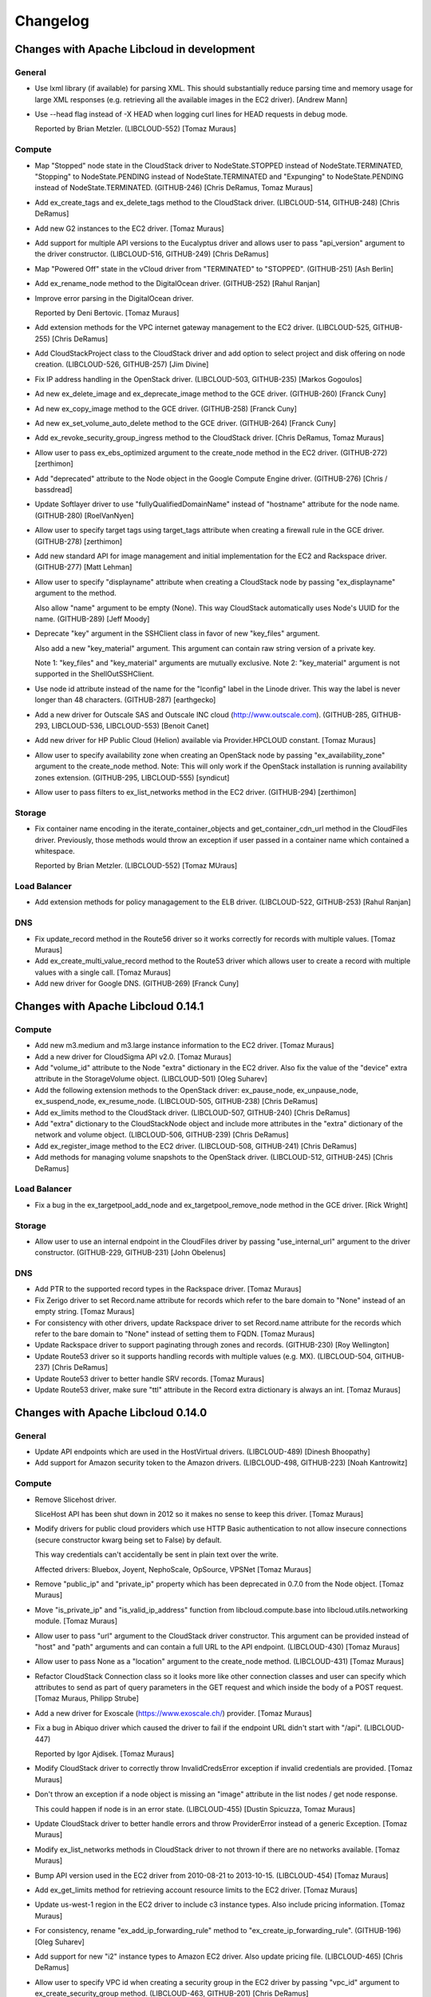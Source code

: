 Changelog
=========

Changes with Apache Libcloud in development
-------------------------------------------

General
~~~~~~~

- Use lxml library (if available) for parsing XML. This should substantially
  reduce parsing time and memory usage for large XML responses (e.g. retrieving
  all the available images in the EC2 driver).
  [Andrew Mann]

- Use --head flag instead of -X HEAD when logging curl lines for HEAD requests
  in debug mode.

  Reported by Brian Metzler.
  (LIBCLOUD-552)
  [Tomaz Muraus]

Compute
~~~~~~~

- Map "Stopped" node state in the CloudStack driver to NodeState.STOPPED
  instead of NodeState.TERMINATED, "Stopping" to NodeState.PENDING instead of
  NodeState.TERMINATED and "Expunging" to NodeState.PENDING instead of
  NodeState.TERMINATED.
  (GITHUB-246)
  [Chris DeRamus, Tomaz Muraus]

- Add ex_create_tags and ex_delete_tags method to the CloudStack driver.
  (LIBCLOUD-514, GITHUB-248)
  [Chris DeRamus]

- Add new G2 instances to the EC2 driver.
  [Tomaz Muraus]

- Add support for multiple API versions to the Eucalyptus driver and allows
  user to pass "api_version" argument to the driver constructor.
  (LIBCLOUD-516, GITHUB-249)
  [Chris DeRamus]

- Map "Powered Off" state in the vCloud driver from "TERMINATED" to "STOPPED".
  (GITHUB-251)
  [Ash Berlin]

- Add ex_rename_node method to the DigitalOcean driver.
  (GITHUB-252)
  [Rahul Ranjan]

- Improve error parsing in the DigitalOcean driver.

  Reported by Deni Bertovic.
  [Tomaz Muraus]

- Add extension methods for the VPC internet gateway management to the EC2
  driver.
  (LIBCLOUD-525, GITHUB-255)
  [Chris DeRamus]

- Add CloudStackProject class to the CloudStack driver and add option to select
  project and disk offering on node creation.
  (LIBCLOUD-526, GITHUB-257)
  [Jim Divine]

- Fix IP address handling in the OpenStack driver.
  (LIBCLOUD-503, GITHUB-235)
  [Markos Gogoulos]

- Ad new ex_delete_image and ex_deprecate_image method to the GCE driver.
  (GITHUB-260)
  [Franck Cuny]

- Ad new ex_copy_image method to the GCE driver.
  (GITHUB-258)
  [Franck Cuny]

- Ad new ex_set_volume_auto_delete method to the GCE driver.
  (GITHUB-264)
  [Franck Cuny]

- Add ex_revoke_security_group_ingress method to the CloudStack driver.
  [Chris DeRamus, Tomaz Muraus]

- Allow user to pass ex_ebs_optimized argument to the create_node method
  in the EC2 driver.
  (GITHUB-272)
  [zerthimon]

- Add "deprecated" attribute to the Node object in the Google Compute Engine
  driver.
  (GITHUB-276)
  [Chris / bassdread]

- Update Softlayer driver to use "fullyQualifiedDomainName" instead of
  "hostname" attribute for the node name.
  (GITHUB-280)
  [RoelVanNyen]

- Allow user to specify target tags using target_tags attribute when creating
  a firewall rule in the GCE driver.
  (GITHUB-278)
  [zerthimon]

- Add new standard API for image management and initial implementation for the
  EC2 and Rackspace driver.
  (GITHUB-277)
  [Matt Lehman]

- Allow user to specify "displayname" attribute when creating a CloudStack node
  by passing "ex_displayname" argument to the method.

  Also allow "name" argument to be empty (None). This way CloudStack
  automatically uses Node's UUID for the name.
  (GITHUB-289)
  [Jeff Moody]

- Deprecate "key" argument in the SSHClient class in favor of new "key_files"
  argument.

  Also add a new "key_material" argument. This argument can contain raw string
  version of a private key.

  Note 1: "key_files" and "key_material" arguments are mutually exclusive.
  Note 2: "key_material" argument is not supported in the ShellOutSSHClient.

- Use node id attribute instead of the name for the "lconfig" label in the
  Linode driver. This way the label is never longer than 48 characters.
  (GITHUB-287)
  [earthgecko]

- Add a new driver for Outscale SAS and Outscale INC cloud
  (http://www.outscale.com).
  (GITHUB-285, GITHUB-293, LIBCLOUD-536, LIBCLOUD-553)
  [Benoit Canet]

- Add new driver for HP Public Cloud (Helion) available via Provider.HPCLOUD
  constant.
  [Tomaz Muraus]

- Allow user to specify availability zone when creating an OpenStack node by
  passing "ex_availability_zone" argument to the create_node method.
  Note: This will only work if the OpenStack installation is running
  availability zones extension.
  (GITHUB-295, LIBCLOUD-555)
  [syndicut]

- Allow user to pass filters to ex_list_networks method in the EC2 driver.
  (GITHUB-294)
  [zerthimon]

Storage
~~~~~~~

- Fix container name encoding in the iterate_container_objects and
  get_container_cdn_url method in the CloudFiles driver. Previously, those
  methods would throw an exception if user passed in a container name which
  contained a whitespace.

  Reported by Brian Metzler.
  (LIBCLOUD-552)
  [Tomaz MUraus]

Load Balancer
~~~~~~~~~~~~~

- Add extension methods for policy managagement to the ELB driver.
  (LIBCLOUD-522, GITHUB-253)
  [Rahul Ranjan]

DNS
~~~

- Fix update_record method in the Route56 driver so it works correctly for
  records with multiple values.
  [Tomaz Muraus]

- Add ex_create_multi_value_record method to the Route53 driver which allows
  user to create a record with multiple values with a single call.
  [Tomaz Muraus]

- Add new driver for Google DNS.
  (GITHUB-269)
  [Franck Cuny]

Changes with Apache Libcloud 0.14.1
-----------------------------------

Compute
~~~~~~~

- Add new m3.medium and m3.large instance information to the EC2 driver.
  [Tomaz Muraus]

- Add a new driver for CloudSigma API v2.0.
  [Tomaz Muraus]

- Add "volume_id" attribute to the Node "extra" dictionary in the EC2 driver.
  Also fix the value of the "device" extra attribute in the StorageVolume
  object. (LIBCLOUD-501)
  [Oleg Suharev]

- Add the following extension methods to the OpenStack driver: ex_pause_node,
  ex_unpause_node, ex_suspend_node, ex_resume_node.
  (LIBCLOUD-505, GITHUB-238)
  [Chris DeRamus]

- Add ex_limits method to the CloudStack driver.
  (LIBCLOUD-507, GITHUB-240)
  [Chris DeRamus]

- Add "extra" dictionary to the CloudStackNode object and include more
  attributes in the "extra" dictionary of the network and volume object.
  (LIBCLOUD-506, GITHUB-239)
  [Chris DeRamus]

- Add ex_register_image method to the EC2 driver.
  (LIBCLOUD-508, GITHUB-241)
  [Chris DeRamus]

- Add methods for managing volume snapshots to the OpenStack driver.
  (LIBCLOUD-512, GITHUB-245)
  [Chris DeRamus]

Load Balancer
~~~~~~~~~~~~~

- Fix a bug in the ex_targetpool_add_node and ex_targetpool_remove_node method
  in the GCE driver.
  [Rick Wright]

Storage
~~~~~~~

- Allow user to use an internal endpoint in the CloudFiles driver by passing
  "use_internal_url" argument to the driver constructor.
  (GITHUB-229, GITHUB-231)
  [John Obelenus]

DNS
~~~

- Add PTR to the supported record types in the Rackspace driver.
  [Tomaz Muraus]

- Fix Zerigo driver to set Record.name attribute for records which refer
  to the bare domain to "None" instead of an empty string.
  [Tomaz Muraus]

- For consistency with other drivers, update Rackspace driver to set
  Record.name attribute for the records which refer to the bare domain
  to "None" instead of setting them to FQDN.
  [Tomaz Muraus]

- Update Rackspace driver to support paginating through zones and records.
  (GITHUB-230)
  [Roy Wellington]

- Update Route53 driver so it supports handling records with multiple values
  (e.g. MX).
  (LIBCLOUD-504, GITHUB-237)
  [Chris DeRamus]

- Update Route53 driver to better handle SRV records.
  [Tomaz Muraus]

- Update Route53 driver, make sure "ttl" attribute in the Record extra
  dictionary is always an int.
  [Tomaz Muraus]

Changes with Apache Libcloud 0.14.0
-----------------------------------

General
~~~~~~~

- Update API endpoints which are used in the HostVirtual drivers.
  (LIBCLOUD-489)
  [Dinesh Bhoopathy]

- Add support for Amazon security token to the Amazon drivers.
  (LIBCLOUD-498, GITHUB-223)
  [Noah Kantrowitz]

Compute
~~~~~~~

- Remove Slicehost driver.

  SliceHost API has been shut down in 2012 so it makes no sense to keep
  this driver.
  [Tomaz Muraus]

- Modify drivers for public cloud providers which use HTTP Basic
  authentication to not allow insecure connections (secure constructor
  kwarg being set to False) by default.

  This way credentials can't accidentally be sent in plain text over the
  write.

  Affected drivers: Bluebox, Joyent, NephoScale, OpSource, VPSNet
  [Tomaz Muraus]

- Remove "public_ip" and "private_ip" property which has been deprecated in
  0.7.0 from the Node object.
  [Tomaz Muraus]

- Move "is_private_ip" and "is_valid_ip_address" function from
  libcloud.compute.base into libcloud.utils.networking module.
  [Tomaz Muraus]

- Allow user to pass "url" argument to the CloudStack driver constructor.
  This argument can be provided instead of "host" and "path" arguments and
  can contain a full URL to the API endpoint. (LIBCLOUD-430)
  [Tomaz Muraus]

- Allow user to pass None as a "location" argument to the create_node
  method. (LIBCLOUD-431)
  [Tomaz Muraus]

- Refactor CloudStack Connection class so it looks more like other
  connection classes and user can specify which attributes to send as part
  of query parameters in the GET request and which inside the body of a POST
  request.
  [Tomaz Muraus, Philipp Strube]

- Add a new driver for Exoscale (https://www.exoscale.ch/) provider.
  [Tomaz Muraus]

- Fix a bug in Abiquo driver which caused the driver to fail if the endpoint
  URL didn't start with "/api". (LIBCLOUD-447)

  Reported by Igor Ajdisek.
  [Tomaz Muraus]

- Modify CloudStack driver to correctly throw InvalidCredsError exception if
  invalid credentials are provided.
  [Tomaz Muraus]

- Don't throw an exception if a node object is missing an "image" attribute
  in the list nodes / get node response.

  This could happen if node is in an error state. (LIBCLOUD-455)
  [Dustin Spicuzza, Tomaz Muraus]

- Update CloudStack driver to better handle errors and throw ProviderError
  instead of a generic Exception.
  [Tomaz Muraus]

- Modify ex_list_networks methods in CloudStack driver to not thrown if there
  are no networks available.
  [Tomaz Muraus]

- Bump API version used in the EC2 driver from 2010-08-21 to 2013-10-15.
  (LIBCLOUD-454)
  [Tomaz Muraus]

- Add ex_get_limits method for retrieving account resource limits to the
  EC2 driver.
  [Tomaz Muraus]

- Update us-west-1 region in the EC2 driver to include c3 instance types.
  Also include pricing information.
  [Tomaz Muraus]

- For consistency, rename "ex_add_ip_forwarding_rule" method to
  "ex_create_ip_forwarding_rule".
  (GITHUB-196)
  [Oleg Suharev]

- Add support for new "i2" instance types to Amazon EC2 driver. Also
  update pricing file. (LIBCLOUD-465)
  [Chris DeRamus]

- Allow user to specify VPC id when creating a security group in the EC2
  driver by passing "vpc_id" argument to ex_create_security_group method.
  (LIBCLOUD-463, GITHUB-201)
  [Chris DeRamus]

- Add extension methods for managing security group rules
  (ex_authorize_security_group_ingress, ex_authorize_security_group_egress,
  ex_revoke_security_group_ingress, ex_revoke_security_group_egress) to the
  EC2 driver. (LIBCLOUD-466, GITHUB-202)
  [Chris DeRamus]

- Add extension methods for deleting security groups
  (ex_delete_security_group, ex_delete_security_group_by_id,
  ex_delete_security_group_by_name) to the EC2 driver.
  (LIBCLOUD-464, GITHUB-199)
  [Chris DeRamus]

- Add extension method for listing reserved instances
  (ex_list_reserved_nodes) to the EC2 driver. (LIBCLOUD-469, GITHUB-205)
  [Chris DeRamus]

- Add extension methods for VPC management (ex_list_networks,
  ex_create_network, ex_delete_network) to the EC2 driver.
  (LIBCLOUD-467, GITHUB-203)
  [Chris DeRamus]

- Add extension methods for VPC subnet management (ex_list_subnets,
  ex_create_subnet, ex_delete_subnet) to the EC2 driver.
  (LIBCLOUD-468, GITHUB-207)
  [Chris DeRamus]

- Add ex_get_console_output extension method to the EC2 driver.
  (LIBCLOUD-471, GITHUB-209)
  [Chris DeRamus]

- Include additional provider-specific attributes in the 'extra' dictionary
  of the StorageVolume class in the EC2 driver. (LIBCLOUD-473, GITHUB-210)
  [Chris DeRamus]

- Change attribute name in the 'extra' dictionary of EC2 and CloudStack
  Node object from "keyname" to "key_name". (LIBCLOUD-475)
  [Oleg Suharev]

- Fix a deployment issue which would some times cause a process to hang if
  the executed deployment script printed a lot of output to stdout or stderr.
  [Tomaz Muraus]

- Add additional attributes to the "extra" dictionary of the VolumeSnapshot
  object in the EC2 driver.

  Also modify create_volume_snapshot method to correctly handle "name"
  argument. Previous, "name" argument was used as a snapshot description,
  now it's used as a Tag with a key "Name". (LIBCLOUD-480, GITHUB-214)
  [Chris DeRamus]

- Store additional attributes (iops, tags, block_device_mapping) in the
  "extra" dictionary of the NodeImage object in the EC2 driver.

  Also fix ex_image_ids filtering in the list_images method.
  (LIBCLOUD-481, GITHUB-215)
  [Chris DeRamus]

- Add extension methods for network interface management
  (ex_list_network_interfaces, ex_create_network_interface,
  ex_attach_network_interface_to_node, ex_detach_network_interface,
  ex_delete_network_interface) to the EC2 driver. (LIBCLOUD-474)
  [Chris DeRamus]

- Update Google Compute Engine driver to use and work with API v1.
  (LIBCLOUD-450)
  [Rick Wright]

- Modify ParamikoSSHClient so that "password" and "key" arguments are not
  mutually exclusive and both can be provided. (LIBCLOUD-461, GITHUB-194)
  [Markos Gogoulos]

- Add extension methods for the Elastic IP management to the EC2 driver.
  Also modify "ex_allocate_address" and "ex_release_address" method to
  take "domain" argument so it also works with VPC.
  (LIBCLOUD-470, GITHUB-208, GITHUB-220)
  [Chris DeRamus]

- Add additional provider specific attributes to the "extra" dictionary of
  the Node object in the EC2 driver. (LIBCLOUD-493, GITHUB-221)
  [Chris DeRamus]

- Add ex_copy_image and ex_create_image_from_node method to the EC2 driver.
  (LIBCLOUD-494, GITHUB-222)
  [Chris DeRamus]

Storage
~~~~~~~

- Allow user to specify 'Content-Disposition' header in the CloudFiles
  driver by passing 'content_disposition' key in the extra dictionary of
  the upload object methods. (LIBCLOUD-430)
  [Michael Farrell]

- Fix CloudFiles driver so it references a correct service catalog entry for
  the CDN endpoint.

  This was broken in the 0.14.0-beta3 release when we migrated all the
  Rackspace drivers to use auth 2.0 by default. (GITHUB-186)
  [John Obelenus]

- Update storage drivers to default to "application/octet-stream"
  Content-Type if none is provided and none can be guessed.
  (LIBCLOUD-433)
  [Michael Farrell]

- Fix a bug so you can now upload 0 bytes sized objects using multipart
  upload in the S3 driver. (LIBCLOUD-490)

  Reported by Noah Kantrowitz.
  [Tomaz Muraus]

- Update OpenStack Swift driver constructor so it accepts "region",
  "ex_force_service_type" and "ex_force_service_name" argument.
  [Tomaz Muraus]

- Deprecate "CLOUDFILES_SWIFT" provider constant in favor of new
  "OPENSTACK_SWIFT" one.
  [Tomaz Muraus]

- Add support for setting an ACL when uploading and object.
  (LIBCLOUD-497, GITHUB-223)
  [Noah Kantrowitz]

- Modify get_container method to use a more efficient "HEAD"
  approach instead of calling list_containers + doing late
  filterting.
  (LIBCLOUD-498, GITHUB-223)
  [Noah Kantrowitz]

DNS
~~~

- Implement iterate_* methods in the Route53 driver and makes it work
  correctly if there are more results which can fit on a single page.
  Previously, only first 100 results were returned. (LIBCLOUD-434)
  [Chris Clarke]

- Update HostVirtual driver constructor to only take "key" and other valid
  arguments. Previously it also took "secret" argument which it silently
  ignored. (LIBCLOUD-483)

  Reported by  Andrew Udvare.
  [Tomaz Muraus]

- Fix list_records method in the HostVirtual driver.
  (LIBCLOUD-484, GITHUB-218)

  Reported by Andrew Udvare.
  [Dinesh Bhoopathy]

Changes with Apache Libcloud 0.14.0-beta3
-----------------------------------------

General
~~~~~~~

- If the file exists, read pricing data from ~/.libcloud/pricing.json
  by default. If the file doesn't exist, fall back to the old behavior
  and use pricing data which is bundled with the release.
  [Tomaz Muraus]

- Add libcloud.pricing.download_pricing_file function for downloading and
  updating the pricing file.
  [Tomaz Muraus]

- Fix libcloud.utils.py3.urlquote so it works with unicode strings under
  Python 2. (LIBCLOUD-429)
  [Michael Farrell]

Compute
~~~~~~~

- Refactor Rackspace driver classes and make them easier to use. Now there
  are two Rackspace provider constants - Provider.RACKSPACE which
  represents new next-gen OpenStack servers and
  Provider.RACKSPACE_FIRST_GEN which represents old first-gen cloud
  servers.

  Note: This change is backward incompatible. For more information on those
  changes and how to update your code, please visit "Upgrade Notes"
  documentation page - http://s.apache.org/lc0140un
  [Tomaz Muraus]

- Deprecate the following EC2 provider constants: EC2_US_EAST,
  EC2_EU, EC2_EU_WEST, EC2_AP_SOUTHEAST, EC2_AP_NORTHEAST,
  EC2_US_WEST_OREGON, EC2_SA_EAST, EC2_SA_EAST and replace it with a new
  EC2 constant.
  Driver referenced by this new constant now takes a "region" argument which
  dictates to which region to connect.

  Note: Deprecated constants will continue to work until the next major
  release. For more information on those changes and how to update your
  code, please visit "Upgrade Notes" documentation page -
  http://s.apache.org/lc0140un
  [Tomaz Muraus]

- Add support for volume related functions to OpenNebula driver.
  (LIBCLOUD-354)
  [Emanuele Rocca]

- Add methods for managing storage volumes to the OpenStack driver.
  (LIBCLOUD-353)
  [Bernard Kerckenaere]

- Add new driver for Google Compute Engine (LIBCLOUD-266, LIBCLOUD-386)
  [Rick Wright]

- Fix create_node "features" metadata and update affected drivers.
  (LIBCLOUD-367)
  [John Carr]

- Update EC2 driver to accept the auth kwarg (it will accept NodeAuthSSH
  objects and automatically import a public key that is not already
  uploaded to the EC2 keyring). (Follow on from LIBCLOUD-367).
  [John Carr]

- Unify extension argument names for assigning a node to security groups
  in EC2 and OpenStack driver.
  Argument in the EC2 driver has been renamed from ex_securitygroup to
  ex_security_groups. For backward compatibility reasons, old argument
  will continue to work until the next major release. (LIBCLOUD-375)
  [Tomaz Muraus]

- Add ex_import_keypair_from_string and ex_import_keypair method to the
  CloudStack driver. (LIBCLOUD-380)
  [Sebastien Goasguen]

- Add support for managing floating IP addresses to the OpenStack driver.
  (LIBCLOUD-382)
  [Ivan Kusalic]

- Add extension methods for handling port forwarding to the CloudStack
  driver, rename CloudStackForwardingRule class to
  CloudStackIPForwardingRule. (LIBCLOUD-348, LIBCLOUD-381)
  [sebastien goasguen]

- Hook up deploy_node functionality in the CloudStack driver and unify
  extension arguments for handling security groups. (LIBCLOUD-388)
  [sebastien goasguen]

- Allow user to pass "args" argument to the ScriptDeployment and
  ScriptFileDeployment class. This argument tells which command line
  arguments get passed to the ScriptDeployment script. (LIBCLOUD-394)

  Note: This change is backward incompatible. For more information on how
  this affects your code and how to update it, visit "Upgrade Notes"
  documentation page - http://s.apache.org/lc0140un
  [Tomaz Muraus]

- Allow user to specify IAM profile to use when creating an EC2 node.
  (LIBCLOUD-403)
  [Xavier Barbosa]

- Add support for keypair management to the OpenStack driver.
  (LIBCLOUD-392)
  [L. Schaub]

- Allow user to specify disk partitioning mode using ex_disk_config argument
  in the OpenStack based drivers. (LIBCLOUD-402)
  [Brian Curtin]

- Add new driver for NephoScale provider (http://nephoscale.com/).
  (LIBCLOUD-404)
  [Markos Gogoulos]

- Update network related extension methods so they work correctly with
  both, OpenStack and Rackspace driver. (LIBCLOUD-368)
  [Tomaz Muraus]

- Add tests for networking functionality in the OpenStack and Rackspace
  driver.
  [Tomaz Muraus]

- Allow user to pass all supported extension arguments to ex_rebuild_server
  method in the OpenStack driver. (LIBCLOUD-408)
  [Dave King]

- Add pricing information for Rackspace Cloud Sydney region.
  [Tomaz Muraus]

- Update EC2 instance type map and pricing data. High Storage instances are
  now also available in Sydney and Singapore region.
  [Tomaz Muraus]

- Add new methods for managing storage volumes and snapshots to the EC2
  driver (list_volumes, list_snapshots, destroy_volume_snapshot,
  create_volume_snapshot) (LIBCLOUD-409)
  [Oleg Suharev]

- Add the following new extension methods to EC2 driver: ex_destroy_image,
  ex_modify_instance_attributes, ex_delete_keypair. (LIBCLOUD-409)
  [Oleg Suharev]

- Allow user to specify a port range when creating a port forwarding rule.
  (LIBCLOUD-409)
  [Oleg Suharev]

- Align Joyent driver with other drivers and deprecate "location" argument
  in the driver constructor in favor of "region" argument.

  Note: Deprecated argument will continue to work until the next major
  release.
  [Tomaz Muraus]

- Deprecate the following ElasticHosts provider constants: ELASTICHOSTS_UK1,
  ELASTICHOSTS_UK2, ELASTICHOSTS_US1, ELASTICHOSTS_US2, ELASTICHOSTS_US3,
  ELASTICHOSTS_CA1, ELASTICHOSTS_AU1, ELASTICHOSTS_CN1 and replace it with a
  new ELASTICHOSTS constant.
  Driver referenced by this new constant now takes a "region" argument which
  dictates to which region to connect.

  Note: Deprecated constants will continue to work until the next major
  release. For more information on those changes and how to update your
  code, please visit "Upgrade Notes" documentation page -
  http://s.apache.org/lc0140un (LIBCLOUD-383)
  [Michael Bennett, Tomaz Muraus]

- Add log statements to our ParamikoSSHClient wrapper. This should make
  debugging deployment issues easier. (LIBCLOUD-414)
  [Tomaz Muraus]

- Add new "NodeState.STOPPED" node state. Update HostVirual and EC2 driver to
  also recognize this new state. (LIBCLOUD-296)
  [Jayy Vis]

- Add new Hong Kong endpoint to Rackspace driver.
  [Brian Curtin]

- Fix ex_delete_keypair method in the EC2 driver. (LIBCLOUD-415)
  [Oleg Suharev]

- Add the following new extension methods for elastic IP management to the
  EC2 driver: ex_allocate_address, ex_disassociate_address,
  ex_release_address. (LIBCLOUD-417)
  [Patrick Armstrong]

- For consistency and accuracy, rename "ex_associate_addresses" method in the
  EC2 driver to "ex_associate_address_with_node".

  Note: Old method will continue to work until the next major release.
  [Tomaz Muraus]

- Add new driver for CloudFrames (http://www.cloudfounders.com/CloudFrames)
  provider. (LIBCLOUD-358)
  [Bernard Kerckenaere]

- Update default kernel versions which are used when creating a Linode
  server.

  Old default kernel versions:

  - x86 - 2.6.18.8-x86_64-linode1
  - x86_64 - 2.6.39.1-linode34

  New default kernel versions:

  - x86 - 3.9.3-x86-linode52
  - x86_64 - 3.9.3-x86_64-linode33

  (LIBCLOUD-424)
  [Tomaz Muraus, Jon Chen]

- Disable cache busting functionality in the OpenStack and Rackspace next-gen
  driver and enable it only for Rackspace first-gen driver.
  [Tomaz Muraus]

- Update Google Compute Engine driver to v1beta16.
  [Rick Wright]

- Modify auth_url variable in the OpenStack drivers so it works more like
  users would expect it to.

  Previously path specified in the auth_url was ignored and only protocol,
  hostname and port were used. Now user can provide a full url for the
  auth_url variable and the path provided in the url is also used.
  [DaeMyung Kang, Tomaz Muraus]

- Allow user to associate arbitrary key/value pairs with a node by passing
  "ex_metadata" argument (dictionary) to create_node method in the EC2
  driver.
  Those values are associated with a node using tags functionality.
  (LIBCLOUD-395)
  [Ivan Kusalic]

- Add "ex_get_metadata" method to EC2 and OpenStack driver. This method reads
  metadata dictionary from the Node object. (LIBCLOUD-395)
  [Ivan Kusalic]

- Multiple improvements in the Softlayer driver:
    - Map "INITIATING" node state to NodeState.PENDING
    - If node is launching remap "halted" state to "pending"
    - Add more node sizes
    - Add ex_stop_node and ex_start_node method
    - Update tests response fixtures

  (LIBCLOUD-416)
  [Markos Gogoulos]

- Modify list_sizes method in the KT UCloud driver to work, even if the item
  doesn't have 'diskofferingid' attribute. (LIBCLOUD-435)
  [DaeMyung Kang]

- Add new c3 instance types to the EC2 driver.
  [Tomaz Muraus]

- Fix an issue with the ex_list_keypairs and ex_list_security_groups method
  in the CloudStack driver which caused an exception to be thrown if the API
  returned no keypairs / security groups.
  (LIBCLOUD-438)
  [Carlos Reategui, Tomaz Muraus]

- Fix a bug in the OpenStack based drivers with not correctly checking if the
  auth token has expired before re-using it. (LIBCLOUD-428)

  Reported by Michael Farrell.
  [Tomaz Muraus,  Michael Farrell]

Storage
~~~~~~~

- Deprecate CLOUDFILES_US and CLOUDFILES_UK provider constant and replace
  it with a new CLOUDFILES constant.
  Driver referenced by this new constant takes a "region" keyword argument
  which can be one of 'ord', 'dfw', 'iad', 'syd', 'lon'.

  Note: Deprecated constants will continue to work until the next major
  release.
  For more information on this change, please visit "Upgrade Notes"
  documentation section - http://s.apache.org/lc0140un
  [Tomaz Muraus]

- Allow users to filter objects starting with a prefix by passing ex_prefix
  argument to the list_container_objects method in the S3, Google Storage
  and CloudFiles driver. (LIBCLOUD-369)
  [Stefan Friesel]

- Fix an issue with mutating connectionCls.host attribute in the Azure
  driver. This bug prevented user from having multiple Azure drivers with
  different keys instantiated at the same time. (LIBCLOUD-399)
  [Olivier Grisel]

- Add a new driver for KT UCloud based on the OpenStack Swift driver.
  (LIBCLOUD-431).
  [DaeMyung Kang]

Load Balancer
~~~~~~~~~~~~~

- Deprecate RACKSPACE_US and RACKSPACE_UK provider constant and replace it
  with a new RACKSPACE constant.
  Driver referenced by this new constant takes a "region" keyword argument
  which can be one of the following: 'ord', 'dfw', 'iad', 'syd', 'lon'.

  Note: Deprecated constants will continue to work until the next major
  release.
  For more information on this change, please visit "Upgrade Notes"
  documentation section - http://s.apache.org/lc0140un
  [Tomaz Muraus]

- Add new driver for Google Compute Engine (LIBCLOUD-386)
  [Rick Wright]

- Add new Hong Kong endpoint to Rackspace driver.
  [Brian Curtin]

DNS
~~~

- Deprecate RACKSPACE_US and RACKSPACE_UK provider constant and replace it
  with a new RACKSPACE constant.
  Driver referenced by this new constant takes a "region" keyword argument
  which can be one of the following: 'us', 'uk'.

  Note: Deprecated constants will continue to work until the next major
  release.
  For more information on this change, please visit "Upgrade Notes"
  documentation section - http://s.apache.org/lc0140un
  [Tomaz Muraus]

- Use string instead of integer for RecordType ENUM value.

  Note: If you directly use an integer instead of RecordType ENUM class you
  need to update your code to use the RecordType ENUM otherwise the code
  won't work. For more information on how to do that, see "Upgrade Notes"
  documentation section - http://s.apache.org/lc0140un
  [Tomaz Muraus]

- Add "export_zone_to_bind_format" and export_zone_to_bind_zone_file method
  which allows users to export Libcloud Zone to BIND zone format.
  (LIBCLOUD-398)
  [Tomaz Muraus]

- Update issue with inexistent zone / record handling in the get_zone and
  get_record method in the Linode driver. Those issues were related to
  changes in the Linode API. (LIBCLOUD-425)
  [Jon Chen]

Changes with Apache Libcloud 0.13.3
-----------------------------------

Compute
~~~~~~~

- Send "scrub_data" query parameter when destroying a DigitalOcean node.
  This will cause disk to be scrubbed (overwritten with 0's) when destroying
  a node. (LIBCLOUD-487)

  Note: This fixes a security issue with a potential leak of data contained
  on the destroyed node which only affects users of the DigitalOcean driver.
  (CVE-2013-6480)
  [Tomaz Muraus]

Changes with Apache Libcloud 0.13.2
-----------------------------------

General
~~~~~~~

- Don't sent Content-Length: 0 header with POST and PUT request if "raw"
  mode is used. This fixes a regression which could cause broken behavior
  in some storage driver when uploading a file from disk.
  (LIBCLOUD-396)
  [Ivan Kusalic]

Compute
~~~~~~~

- Added Ubuntu Linux 12.04 image to ElasticHost driver image list.
  (LIBCLOUD-364)
  [Bob Thompson]

- Update ElasticHosts driver to store drive UUID in the node 'extra' field.
  (LIBCLOUD-357)
  [Bob Thompson]

Storage
~~~~~~~

- Store last_modified timestamp in the Object extra dictionary in the S3
  driver. (LIBCLOUD-373)
  [Stefan Friesel]

Load Balancer
~~~~~~~~~~~~~

- Expose CloudStack driver directly through the Provider.CLOUDSTACK
  constant.
  [Tomaz Muraus]

DNS
~~~

- Modify Zerigo driver to include record TTL in the record 'extra' attribute
  if a record has a TTL set.
  [Tomaz Muraus]

- Modify values in the Record 'extra' dictionary attribute in the Zerigo DNS
  driver to be set to None instead of an empty string ('') if a value for
  the provided key is not set.
  [Tomaz Muraus]

Changes with Apache Libcloud 0.13.1
-----------------------------------

General
~~~~~~~

- Fix a regression introduced in 0.13.0 and make sure to include
  Content-Length 0 with PUT and POST requests. (LIBCLOUD-362, LIBCLOUD-390)
  [Tomaz Muraus]

Compute
~~~~~~~

- Fix a bug in the ElasticHosts driver and check for right HTTP status
  code when determining drive imaging success. (LIBCLOUD-363)
  [Bob Thompson]

- Update Opsource driver to include node public ip address (if available).
  (LIBCLOUD-384)
  [Michael Bennett]

Storage
~~~~~~~

- Fix a regression with calling encode_container_name instead of
  encode_object_name on object name in get_object method.
  Reported by Ben Meng (LIBCLOUD-366)
  [Tomaz Muraus]

- Ensure that AWS S3 multipart upload works for small iterators.
  (LIBCLOUD-378)
  [Mahendra M]

Changes with Apache Libcloud 0.13.0
-----------------------------------

General
~~~~~~~

- Add homebrew curl-ca-bundle path to CA_CERTS_PATH. This will make Libcloud
  use homebrew curl ca bundle file (if available) for server certificate
  validation. (LIBCLOUD-324)
  [Robert Chiniquy]

- Modify OpenStackAuthConnection and change auth_token_expires attribute to
  be a datetime object instead of a string.
  [Tomaz Muraus]

- Modify OpenStackAuthConnection to support re-using of the existing auth
  token if it's still valid instead of re-authenticating on every
  authenticate() call.
  [Tomaz Muraus]

- Modify base Connection class to not send Content-Length header if body is
  not provided.
  [Tomaz Muraus]

- Add the new error class ProviderError and modify InvalidCredsError to
  inherit from it. (LIBCLOUD-331)
  [Jayy Vis]

Misc
----

- Add unittest2 library dependency for tests and update some tests to use
  it.
  [Tomaz Muraus]

Compute
~~~~~~~

- Fix destroy_node method in the experimental libvirt driver.
  [Aymen Fitati]

- Add ex_start_node method to the Joyent driver. (LIBCLOUD-319)
  [rszabo50]

- Fix Python 3 compatibility issue in the ScriptFileDeployment class.
  (LIBCLOUD-321)
  [Arfrever Frehtes Taifersar Arahesis]

- Add ex_set_metadata_entry and ex_get_metadata method to the VCloud driver.
  (LIBCLOUD-318)
  [Michel Samia]

- Various improvements and bug-fixes in the VCloud driver. (LIBCLOUD-323)
  [Michel Samia]

- Various bug fixes and improvements in the HostVirtual driver.
  (LIBCLOUD-249)
  [Dinesh Bhoopathy]

- Modify list_sizes method in the OpenStack driver to include
  OpenStackNodeSize object which includes 'vcpus' attribute which holds
  a number of virtual CPUs for this size. (LIBCLOUD-325)
  [Carlo]

- For consistency rename "ex_describe_keypairs" method in the EC2 driver to
  "ex_describe_keypair".
  [Tomaz Muraus]

- Modify "ex_describe_keypair" method to return key fingerprint in the
  return value. (LIBCLOUD-326)
  [Andre Merzky, Tomaz Muraus]

- Populate private_ips attribute in the CloudStack drive when returning
  a Node object from the create_node method. (LIBCLOUD-329)
  [Sebastien Goasguen, Tomaz Muraus]

- Allow user to pass extra arguments via "extra_args" argument which are
  then passed to the "deployVirtualMachine" call in the CloudStack driver
  create_node method. (LIBCLOUD-330)
  [Sebastien Goasguen, Tomaz Muraus]

- Update Gandi driver to handle new billing model. (LIBCLOUD-317)
  [Aymeric Barantal]

- Fix a bug in the Linode driver and remove extra newline which is added
  when generating a random root password in create_node. (LIBCLOUD-334)
  [Juan Carlos Moreno]

- Add extension methods for managing keypairs to the CloudStack driver.
  (LIBCLOUD-333)
  [sebastien goasguen]

- Add extension methods for managing security groups to the CloudStack
  driver. (LIBCLOUD-332)
  [sebastien goasguen]

- Add extension methods for starting and stoping the node to the
  CloudStack driver. (LIBCLOUD-338)
  [sebastien goasguen]

- Fix old _wait_until_running method. (LIBCLOUD-339)
  [Bob Thompson]

- Allow user to override default async task completion timeout by
  specifying ex_clone_timeout argument. (LIBCLOUD-340)
  [Michal Galet]

- Fix a bug in the GoGrid driver get_uuid method. (LIBCLOUD-341)
  [Bob Thompson]

- Fix a bug with deploy_node not respecting 'timeout' kwarg.
  [Kevin Carter]

- Modify create_node method in CloudStack driver to return an instance of
  CloudStackNode and add a new "expunging" node state. (LIBCLOUD-345)
  [sebastien goasguen]

- Update API endpoint hostnames in the ElasticHost driver and use hostnames
  which return a valid SSL certificate. (LIBCLOUD-346)
  [Bob Thompson]

- Add ex_list_networks method and missing tests for list_templates to the
  CloudStack driver. (LIBCLOUD-349)
  [Philipp Strube]

- Correctly throw InvalidCredsError if user passes invalid credentials to
  the DigitalOcean driver.
  [Tomaz Muraus]

Storage
~~~~~~~

- Fix an issue with double encoding the container name in the CloudFiles
  driver upload_object method.
  Also properly encode container and object name used in the HTTP request
  in the get_container and get_object method. (LIBCLOUD-328)
  [Tomaz Muraus]

Load Balancer
~~~~~~~~~~~~~

- Add ex_list_current_usage method to the Rackspace driver.

Changes with Apache Libcloud 0.12.4
-----------------------------------

Compute
~~~~~~~

- Fix a regression in Softlayer driver caused by the xmlrpclib changes.
  (LIBCLOUD-310)
  [Jason Johnson]

- Allow user to pass alternate ssh usernames to deploy_node
  (ssh_alternate_usernames kwarg) which are used for authentication if the
  default one doesn't work. (LIBCLOUD-309)
  [Chris Psaltis, Tomaz Muraus]

- Fix a bug in EC2 list_locations method - 'name' attribute didn't contain a
  the right value.
  [Tomaz Muraus]

- Add new ScriptFileDeployment deployment class which reads deploy script
  from a file.
  [Rudolf J Streif]

- Add support for API version 5.1 to the vCloud driver and accept any value
  which is a multiple of four for ex_vm_memory kwarg in create_node method.
  (LIBCLOUD-314)
  [Trevor Powell]

Storage
~~~~~~~

- Fix a regression with removed ex_force_service_region constructor kwarg in
  the CloudFiles driver. (LIBCLOUD-260)

Changes with Apache Libcloud 0.12.3
-----------------------------------

General
~~~~~~~

- Fix Python 3.x related regressions. (LIBCLOUD-245)
  Reported by Arfrever Frehtes Taifersar Arahesis.
  [Tomaz Muraus]

- Fix a regression introduced with recent xmlrpiclib changes which broke all
  the Gandi.net drivers. (LIBCLOUD-288)

  Reported by Hutson Betts.
  [Tomaz Muraus]

- Improve deploy code to work correctly if the ssh user doesn't have access
  to the /root directory.

  Previously the ScriptDeployment script was stored in /root folder by
  default. Now it's stored in users home directory under filename
  ~/libcloud_deploymeny_<random>.sh. (LIBCLOUD-302)

  Reported by rotem on #libcloud.
  [Tomaz Muraus]

Compute
~~~~~~~

- Improve public and private IP address handling in OpenStack 1.1 driver.
  Assume every IP address which doesn't have a label "public" or "internet"
  is private. (LIBCLOUD-297)
  [Grischa Meyer, Tomaz Muraus]

- Add new driver for DigitalOcean provider - https://www.digitalocean.com/.
  (LIBCLOUD-304)
  [Tomaz Muraus]

- Fix a regression in ParamikoSSHClient.run method which caused this methid
  to only work as expected if you passed an absolute or a relative path to
  the script to it. (LIBCLOUD-278)
  [Tomaz Muraus]

DNS
~~~

- Allow user to specify 'priority' extra argument when creating a MX or SRV
  record.
  [Brian Jinwright, Tomaz Muraus]

Changes with Apache Libcloud 0.12.1
-----------------------------------

General
~~~~~~~

- Deprecate LazyList method of iteration over large paginated collections
  and use a new, more efficient generator based approach which doesn't
  require the iterator to be pre-exhausted and buffering all of the values
  in memory.

  Existing list_* methods which previously used LazyList class are
  preserving the old behavior and new iterate_* methods which use a new
  generator based approach have been added. (LIBCLOUD-254)
  [Mahendra M]

- Replace old ENUM style provider constants and replace them with a string
  version.
  This change allows users to dynamically register new drivers using a new
  set_driver method. (LIBCLOUD-255)
  [Mahendra M]

- Allow user to explicitly specify which CA file is used for verifying
  the server certificate by setting 'SSL_CERT_FILE' environment variable.

  Note: When this variable is specified, the specified path is the only
  CA file which is used to verifying the server certificate. (LIBCLOUD-283)
  [Tomaz Muraus, Erinn Looney-Triggs]

- Add a common module (libcloud.common.xmlrpc) for handling XML-RPC
  requests using Libcloud http layer.

  Also refactor existing drivers which use xmlrpclib directly (VCL, Gandi,
  Softlayer) to use this module.

  This change allows drivers to support LIBCLOUD_DEBUG and SSL certificate
  validation functionality. Previously they have bypassed Libcloud http
  layer so this functionality was not available. (LIBCLOUD-288)
  [John Carr]

Compute
~~~~~~~

- Fix string interpolation bug in __repr__ methods in the IBM SCE driver.
  (LIBCLOUD-242)
  [Tomaz Muraus]

- Fix test failures which happened in Python 3.3 due to:
  - hash randomization
  - changes in xml.etree module
  - changes in xmlrpc module
  (LIBCLOUD-245)
  [Tomaz Muraus]

- Improvements and additions in vCloud driver:
    - Expose generic query method (ex_query)
    - Provide functionality to get and set control access for vApps. This way
      created vApps can be shared between users/groups or everyone.

  (LIBCLOUD-251)
  [Michal Galet]

- Update EC2 pricing data to reflect new, lower prices -
  http://aws.typepad.com/aws/2012/10/new-ec2-second-generation-standard-instances-and-price-reductions-1.html
  [Tomaz Muraus]

- Update EC2 instance size to reflect new m3 instance types. Also refactor
  the code to make it easier to maintain.
  [Tomaz Muraus]

- Add a new driver for HostVirtual (http://www.vr.org) provider.
  (LIBCLOUD-249)
  [Dinesh Bhoopathy]

- Fix a bug where a numeric instead of a string value was used for the
  content-length header in VCloud driver. (LIBCLOUD-256)
  [Brian DeGeeter, Tomaz Muraus]

- Add a new driver for new Asia Pacific (Sydney) EC2 region.
  [Tomaz Muraus]

- Add support for managing security groups to the OpenStack driver. This
  patch adds the following extension methods:
  - ex_list_security_groups, ex_get_node_security_groups methods
  - ex_create_security_group, ex_delete_security_group
  - ex_create_security_group_rule, ex_delete_security_group_rule
  (LIBCLOUD-253)
  [L. Schaub]

- Modify ElasticStack driver class to pass 'vnc auto' instead of
  'vnc:ip auto' argument to the API when creating a server.
  It looks like 'vnc:ip' has been replaced with 'vnc'.
  [Rick Copeland, Tomaz Muraus]

- Add new EC2 instance type - High Storage Eight Extra Large Instance
  (hs1.8xlarge).
  [Tomaz Muraus]

- Map 'shutting-down' node state in EC2 driver to UNKNOWN. Previously
  it was mapped to TERMINATED. (LIBCLOUD-280)

  Note: This change is backward incompatible which means you need to update
  your code if you rely on the old behavior.
  [Tomaz Muraus, Marcin Kuzminski]

- Change _wait_until_running method so it supports waiting on multiple nodes
  and make it public (wait_until_running). (LIBCLOUD-274)
  [Nick Bailey]

- Add new EC2 instance type - High Memory Cluster Eight Extra Large.
  (cr1.8xlarge).
  [Tomaz Muraus]

- Add new driver for Abiquo provider - http://www.abiquo.com (LIBCLOUD-250).
  [Jaume Devesa]

- Allow user to pass 'ex_blockdevicemappings' kwarg to the EC2 driver
  'create_node' method. (LIBCLOUD-282)
  [Joe Miller, Tomaz Muraus]

- Improve error handling in the Brightbox driver.
  [Tomaz Muraus]

- Fix the ScriptDeployment step to work correctly if user provides a
  relative path for the script argument. (LIBCLOUD-278)
  [Jaume Devesa]

- Fix Softlayer driver and make sure all the code is up to date and works
  with the latest version of the actual Softlayer deployment (v3).
  (LIBCLOUD-287)
  [Kevin McDonald]

- Update EC2 driver, m3 instance types are now available in all the regions
  except Brazil.

  Also update pricing to reflect new (lower) prices.
  [Tomaz Muraus]

- Minor improvements in the HostVirtual driver and add new ex_get_node and
  ex_build_node extension method. (LIBCLOUD-249)
  [Dinesh Bhoopathy]

- Add ex_destroy_image method to IBM SCE driver. (LIBCLOUD-291)
  [Perry Zou]

- Add the following new regions to the ElasticHosts driver: sjc-c, syd-v,
  hkg-e. (LIBCLOUD-293)
  [Tomaz Muraus]

- Fix create_node in OpenStack driver to work correctly if 'adminPass'
  attribute is not present in the response.
  [Gavin McCance, Tomaz Muraus]

- Allow users to filter images returned by the list_images method in the EC2
  driver by providing ex_image_ids argument. (LIBCLOUD-294)
  [Chris Psaltis, Joseph Hall]

- Add support for OpenNebula 3.8. (LIBCLOUD-295)
  [Guillaume ZITTA]

- Add missing 'deletd' -> terminated mapping to OpenStack driver.
  (LIBCLOUD-276)
  [Jayy Vis]

- Fix create_node in OpenStack driver to work correctly if 'adminPass'
  attribute is not present in the response. (LIBCLOUD-292)
  [Gavin McCance, Tomaz Muraus]

Storage
~~~~~~~

- Add a new local storage driver.
  (LIBCLOUD-252, LIBCLOUD-258, LIBCLOUD-265, LIBCLOUD-273)
  [Mahendra M]

- Fix a bug which caused the connection to not be closed when using Python
  2.6 and calling get_object on an object which doesn't exist in the S3
  driver. (LIBCLOUD-257)
  [John Carr]

- Add a new generator based method for listing / iterating over the
  containers (iterate_containers). (LIBCLOUD-261)
  [Mahendra M]

- Add ex_purge_object_from_cdn method to the CloudFiles driver.
  (LIBCLOUD-267)
  [Tomaz Muraus]

- Support for multipart uploads and other improvements in the S3 driver
  so it can more easily be re-used with other implementations (e.g. Google
  Storage, etc.).

  Also default to a multipart upload when using upload_object_via_stream.
  This methods is more efficient compared to old approach because it only
  requires buffering a single multipart chunk (5 MB) in memory.
  (LIBCLOUD-269)
  [Mahendra M]

- Add new driver for Windows Azure Storage with support for block and page
  blobs. (LIBCLOUD-80)
  [Mahendra M]

DNS
~~~

- Update 'if type' checks in the update_record methods to behave correctly
  if users passes in RecordType.A with a value of 0 - if type is not None.
  (LIBCLOUD-247)
  [Tomaz Muraus]

- New driver for HostVirtual provider (www.vr.org). (LIBCLOUD-249)
  [Dinesh Bhoopathy]

- Finish Amazon Route53 driver. (LIBCLOUD-132)
  [John Carr]

- Add new driver for Gandi provider (https://www.gandi.net). (LIBCLOUD-281)
  [John Carr]

Load-Balancer
~~~~~~~~~~~~~

- Add new driver for AWS Elastic Load Balancing service. (LIBCLOUD-169)
  [John Carr]

Changes with Apache Libcloud 0.11.4
-----------------------------------

General
~~~~~~~

- Fix some of tests failures which happened in Python 3.3 due to randomized
  dictionary ordering. (LIBCLOUD-245)
  [Tomaz Muraus]

Compute
~~~~~~~

- Fix a bug where a numeric instead of a string value was used for the
  content-length header in VCloud driver. (LIBCLOUD-256)
  [Brian DeGeeter, Tomaz Muraus]

Storage
~~~~~~~

- Don't ignore ex_force_service_region argument in the CloudFiles driver.
  (LIBCLOUD-260)
  [Dan Di Spaltro]

- Fix a bug which caused the connection to not be closed when using Python
  2.6 and calling get_object on an object which doesn't exist in the S3
  driver. (LIBCLOUD-257)
  [John Carr]

DNS
~~~

- Update 'if type' checks in the update_record methods to behave correctly
  if users passes in RecordType.A with a value of 0 - if type is not None.
  (LIBCLOUD-247)
  [Tomaz Muraus]

Changes with Apache Libcloud 0.11.3
-----------------------------------

Storage
~~~~~~~

- Include 'last_modified' and 'content_type' attribute in the Object
  'extra' dictionary when retrieving object using get_object in the S3
  driver. Also modify 'meta_data' dictionary to include all the headers
  prefixed with 'x-amz-meta-'.
  [Tomaz Muraus]

Changes with Apache Libcloud 0.11.2
-----------------------------------

General
~~~~~~~

- Fix a bug with the Libcloud SSL verification code. Code was too strict and
  didn't allow "-" character in the sub-domain when using a wildcard
  certificate.

  Note: This is NOT a security vulnerability. (LIBCLOUD-244)
  [Tomaz Muraus]

Compute
~~~~~~~

- Add new Rackspace Nova driver for Chicago (ORD) location (LIBCLOUD-234)
  [Brian McDaniel]

- Add capacity information to Vdc objects and implement power operations.
  (LIBCLOUD-239)
  [Michal Galet]

- Allow user to pass 'timeout' argument to the 'deploy_node' method.
  [Tomaz Muraus]

- Add ex_list_security_groups, ex_authorize_security_group and
  ex_describe_all_keypairs methods to the EC2 driver. (LIBCLOUD-241,
  LIBCLOUD-243)
  [Nick Bailey]

- Add new methods for managing storage volumes and other extenstion methods
  to the IBM SCE driver. (LIBCLOUD-242)
  [Sengor Kusturica]

Storage
~~~~~~~

- Add the following new methods to the CloudFiles driver:
  ex_set_account_metadata_temp_url_key, ex_get_object_temp_url. (GITHUB-72)
  [Shawn Smith]

Load-balancer
~~~~~~~~~~~~~

- Add 'balancer' attribute to the Member instance. This attribute refers to
  the LoadBalancer instance this member belongs to.
  [Tomaz Muraus]

Changes with Apache Libcloud 0.11.1
-----------------------------------

General
~~~~~~~

- Fix hostname validation in the SSL verification code (CVE-2012-3446).

  Reported by researchers from the University of Texas at Austin (Martin
  Georgiev, Suman Jana and Vitaly Shmatikov).

Changes with Apache Libcloud 0.11.0
-----------------------------------

Compute
~~~~~~~

- Add a timeout of 10 seconds to OpenStackAuthConnection class.
  (LIBCLOUD-199)
  [Chris Gilmer]

- Add time.sleep(wait_period) to _ssh_client_connect to prevent busy loops
  when we immediately can't connect to a server. (LIBCLOUD-197)
  [Jay Doane]

- Fix a bug with Python 3 support in the following drivers
  - IBM SCE,
  - CloudStack
  - CloudSigma
  - OpenNebula
  - VpsNet
  - EC2
  - ElasticStack
  - vCloud
  - OpSource
  - Slicehost
  - Joyent
  (LIBCLOUD-204)
  [Sengor Kusturica, Hutson Betts, Tomaz Muraus]

- Make CloudStack driver more robust and make it work if list_images() call
  returns no images. (LIBCLOUD-202)
  [Gabriel Reid]

- Add force_ipv4 argument to _wait_until_running and default it to True.
  This will make Libcloud ignore IPv6 addresses when using deploy_node.
  (LIBCLOUD-200)
  [Jay Doane, Tomaz Muraus]

- Include error text if a CloudStack async job returns an error code.
  (LIBCLOUD-207)
  [Gabriel Reid]

- Add extenstion methods for block storage volume management to the
  CloudStack driver. (LIBCLOUD-208)
  [Gabriel Reid]

- New driver for KT UCloud (http://home.ucloud.olleh.com/main.kt) based on
  the CloudStack driver.
  [DaeMyung Kang]

- Add a standard API and methods for managing storage volumes to the
  EC2 and CloudStack drivers. Base API consistent of the following methods:
  create_volume, destroy_volume, attach_volume, detach_volume.
  (LIBCLOUD-213)
  [Gabriel Reid]

- Change ex_describe_tags, ex_create_tags and ex_delete_tags methods
  signature in the EC2 driver. Argument is now called resource (previously
  it was called node). This methods work with both Node and StorageVolume
  objects. (LIBCLOUD-213)
  [Gabriel Reid, Tomaz Muraus]

- Add Rackspace Nova London driver.
  [Chris Gilmer]

- Fix a bug - If user doesn't pass in 'network_id' argument to the
  create_node method in the CloudStack driver, don't explicitly define it.
  (LIBCLOUD-219)
  [Bruno Mahé, Tomaz Muraus]

- Modify EC2 driver to also return cc2.8xlarge cluster compute instance in
  the eu-west-1 region.
  [Tomaz Muraus]

- Add 'auth_user_variable' to the  OpenStackAuthConnection class.
  [Mark Everett]

- Fix a bug with repeated URLs in some requests the vCloud driver.
  (LIBCLOUD-222)
  [Michal Galet]

- New Gridspot driver with basic list and destroy functionality.
  (LIBCLOUD-223)
  [Amir Elaguizy]

- Add methods for managing storage volumes to the Gandi driver.
  (LIBCLOUD-225)
  [Aymeric Barantal]

DNS
~~~

- Add support for GEO RecordType to Zerigo driver. (LIBCLOUD-203)
  [Gary Wilson]

- Fix a bug with Python 3 support in the following drivers (LIBCLOUD-204)
  - Zerigo
  [Tomaz Muraus]

- Add support for URL RecordType to Zerigo driver. (LIBCLOUD-209)
  [Bojan Mihelac]

- Properly handle record creation when user doesn't provider a record name
  and wants to create a record for the actual domain.
  Reported by Matt Perry (LIBCLOUD-224)
  [Tomaz Muraus]

Storage
~~~~~~~

- Fix a bug with Python 3 support in the following drivers
  - Atmos
  - Google Storage
  - Amazon S3
  (LIBCLOUD-204)
  [Tomaz Muraus]

- Fix a bug in the CloudFiles driver which prevented it to work with
  accounts which use a non ORD endpoint. (LIBCLOUD-205)
  [Geoff Greer]

- Fix a bug in the enable_container_cdn method. (LIBCLOUD-206)
  [Geoff Greer]

- Allow user to specify container CDN TTL when calling container.enable_cd()
  using ex_ttl keyword argument in the CloudFiles driver.
  [Tomaz Muraus]

- Add ex_enable_static_website and ex_set_error_page method to the
  CloudFiles driver.
  [Tomaz Muraus]

- Propagate kwargs passed to container.download_object() to
  driver.download_object(). (LIBCLOUD-227)
  [Benno Rice]

- Fix a bug with not escaping container and object name in the Atmos driver.
  [Russell Keith-Magee, Benno Rice]

- Fix upload_object_via_stream method in the Atmos driver. (LIBCLOUD-228)
  [Benno Rice]

- Fix a bug with uploading zero-sized files in the OpenStack Swift /
  CloudFiles driver.
  [Tomaz Muraus]

- Fix a bug with content_type and encoding of object and path names in
  the Atmos driver.
  [Russell Keith-Magee]

Other
~~~~~

- Unify docstrings formatting in the compute drivers. (LIBCLOUD-229)
  [Ilgiz Islamgulov]

Changes with Apache Libcloud 0.10.1
-----------------------------------

General
~~~~~~~

- Add timeout attribute to base 'Connection' class and pass it to the
  connection class constructor if Python version is not 2.5.
  [Chris Gilmer]

Compute
~~~~~~~

- Update IBM SBC driver so it works with IBM Smart Cloud Enterprise.
  (LIBCLOUD-195)
  [Sengor Kusturica]

- Add ex_register_iso method to the CloudStack driver. (LIBCLOUD-196)
  [Daemian Mack]

- Allow user to specify which IP to use when calling deploy_node.
  (defaults to 'public_ips'). Previously it only worked with public IP, now
  user can pass 'private_ips' as an argument and SSH client will try to
  connect to the node first private IP address.
  [Jay Doane]

- Fix CloudSigmaLvsNodeDriver connectionCls bug.
  [Jerry Chen]

- Add 'ex_keyname' argument to the create_node method in the OpenStack
  driver. (LIBCLOUD-177)
  [Jay Doane]

- Fix a problem in deploy_node - make it work with providers which
  don't  instantly return created node in the list_node response.
  Also add __str__ and __repr__ method to DeploymentError so the
  error message is more useful. (LIBCLOUD-176)
  [Jouke Waleson, Tomaz Muraus]

- Add 'ssh_key' feature to Brigthbox driver. This way it works with
  deploy_node. (LIBCLOUD-179)
  [Neil Wilson]

- Add Joyent compute driver.
  [Tomaz Muraus]

- Store auth token expire times on the connection class in the attribute
  called 'auth_token_expires'. (LIBCLOUD-178)
  [Chris Gilmer, Brad Morgan]

- Add new driver for VCL cloud
  (http://www.educause.edu/blog/hes8/CloudComputingandtheVirtualCom/167931)
  (LIBCLOUD-180)
  [Jason Gionta, Tomaz Muraus]

- Improve and add new features to Brightbox driver
    - Update fixtures to represent actual api output
    - Update compute tests to 100% coverage
    - Add userdata and server group extensions to create_node
    - Add ipv6 support to public ip list
    - Improve in line documentation
    - Add lots of api output information to Node and Image
      'extra' attributes
    - Allow variable API versions (api_version argument)
    - Allow reverse dns updates for cloud ip extensions

  (LIBCLOUD-184)
  [Neil Wilson, Tomaz Muraus]

- Add ex_userdata argument to the OpenStack 1.1 driver. (LIBCLOUD-185)
  [Jay Doane]

- Modify Vmware vCloud driver and implement new features
  for the vCloud version 1.5. (LIBCLOUD-183)
  [Michal Galet, Sengor Kusturica]

- Allow user to pass mode argument to SSHClient.put method and default it to
  'w'. (LIBCLOUD-188)
  [Jay Doane]

- Modify SSHKeyDeployment step to use append mode so it doesn't overwrite
  existing entries in .ssh/authorized_keys. (LIBCLOUD-187)
  [Jay Doane]

- Modify ParamikoSSHClient to connect to the SSH agent and automatically
  look for private keys in ~/.ssh if the 'auth' and 'ssh_key' argument
  is not specified when calling deploy_node. (LIBCLOUD-182)
  [Tomaz Muraus]

- Add ex_rescue and ex_unrescue method to OpenStack 1.1 driver.
  (LIBCLOUD-193)
  [Shawn Smith]

- Include 'password' in the node extra dictionary when calling deploy_node
  if the password auth is used.
  [Juan Carlos Moreno]

- Add FileDeployment class to libcloud.compute.deployment module. This can
  be used as a replacement for ex_files argument if the provider supports
  deployment functionality. (LIBCLOUD-190)
  [Jay Doane]

Storage
~~~~~~~

- Large object upload support for CloudFiles driver
- Add CLOUDFILES_SWIFT driver to connect to OpenStack Swift
  [Dmitry Russkikh, Roman Bogorodskiy]

Load-balancer
~~~~~~~~~~~~~

- Don't include 'body_regex' attribute in the Rackspace driver body if
  body_regex is None or empty string. (LIBCLOUD-186)
  [Bill Woodward]

- Don't split Load balancer IP addresses into public and private list.
  Include all the addresses in the 'virtualIps' variable in the extra
  dictionary (Rackspace driver). (LIBCLOUD-191)
  [Adam Pickeral]

Changes with Apache Libcloud 0.9.1
----------------------------------

General
~~~~~~~

- Make parsing of the Auth API responses in the OpenStack drivers more
  flexible and extensible.

  Now, every connection class that inherits from the openstack base
  connection must implement get_endpoint(), who's job is to return the
  correct endpoint out of the service catalog.

  Note: The openstack.py base driver no longer works by default with
  Rackspace nova. The default endpoint parsed from the service catalog
  is the default compute endpoint for devstack. (LIBCLOUD-151)
  [Brad Morgan]

- Allow user to pass ex_tenant_name keyword argument to the OpenStack node
  driver class. This scopes all the endpoints returned by the Auth API
  endpoint to the provided tenant. (LIBCLOUD-172)
  [James E. Blair]

- Allow user to specify OpenStack service catalog parameters (service type,
  name and region). This way base OpenStack driver can be used with
  different providers without needing to subclass. (LIBCLOUD-173)
  [James E. Blair]

- Fix a bug with handling compressed responses in the Linode driver.
  (LIBCLOUD-158)
  [Ben Agricola]

Compute
~~~~~~~

- Add new RackspaceNovaBeta and RackspaveNovaDfw driver based on the
  OpenStack. (LIBCLOUD-151)
  [Brad Morgan]

- Include 'created' and 'updated' attribute in the OpenStack 1.1 driver.
  (LIBCLOUD-155)
  [Chris Gilmer]

- Include 'minRam' and 'minDisk' attribute in the OpenStack 1.1 driver
  Node extra dictionary. (LIBCLOUD-163)
  [Chris Gilmer]

- Allow users to use a list of tuples for the query string parameters inside
  the OpenStack connection classes. This way same key can be specified
  multiple times (LIBCLOUD-153)
  [Dave King]

- Allow user to pass 'max_tries' keyword argument to deploy_node method.
  [Tomaz Muraus]

- Include original exception error message when re-throwing an exception
  inside _run_deployment_script method.
  [Tomaz Muraus]

- Add support for ElasticHosts new United States (Los Angeles) and Canada
  (Toronto) locations. (GITHUB-53)
  [Jaime Irurzun]

- Add serverId attribute to the NodeImage object extra dictionary in the
  OpenStack driver.
  [Mark Everett]

- Add new EC2 instance type - m1.medium.
  [Tomaz Muraus]

- Allow user to re-use auth tokens and pass 'ex_force_auth_token' keyword
  argument to the OpenStack driver constructor. (LIBCLOUD-164)
  [Dave King]

- Add new experimental libvirt driver.
  [Tomaz Muraus]

- Properly handle OpenStack providers which return public IP addresses under
  the 'internet' key in the addresses dictionary.
  [Tomaz Muraus]

- Update create_node in Linode driver and make it return a Node object
  instead of a list. Reported by Jouke Waleson. (LIBCLOUD-175)
  [Tomaz Muraus]

Storage
~~~~~~~

- Don't lowercase special header names in the Amazon S3 storage driver.
  (LIBCLOUD-149)
  [Tomaz Muraus]

Load-balancer
~~~~~~~~~~~~~

- Allow user to specify a condition and weight when adding a member in
  the Rackspace driver.
  [Adam Pickeral]

- Add an extension method (ex_balancer_attach_members) for attaching
  multiple members to a load balancer in the Rackspace driver.
  (LIBCLOUD-152)
  [Adam Pickeral]

- Add ex_creaate_balancer method to the Rackspace driver and allow user to
  pass 'vip' argument to it. (LIBCLOUD-166)
  [Adam Pickeral]

- Update Rackspace driver to support Auth 2.0. (LIBCLOUD-165)
  [Dave King]

- Add new ex_create_balancer_access_rule and
  ex_create_balancer_access_rule_no_poll method to the Rackspace driver.
  (LIBCLOUD-170)
  [Dave King]

DNS
~~~

- Update Rackspace driver to support Auth 2.0. (LIBCLOUD-165)
  [Dave King]

Changes with Apache Libcloud 0.8.0
----------------------------------

General
~~~~~~~

- Add 'request_kwargs' argument to the get_poll_request_kwargs method.
  This argument contains kwargs which were previously used to initiate the
  poll request.
  [Mark Everett]

- Add support for handling compressed responses (deflate, gzip). Also send
  "Accept-Encoding" "gzip,deflate" header with all the requests.
  [Tomaz Muraus]

- Fix debug module (LIBCLOUD_DEBUG env variable) so it works with Python 3
  [Tomaz Muraus]

Compute
~~~~~~~

- Added support for retrieving OpenNebula v3.2 instance types, OpenNebula
  v3.0 network Public attribute support, and additional code coverage
  tests.
  [Hutson Betts]

- Add implementation for ex_save_image method to the OpenStack 1.1 driver.
  [Shawn Smith]

- Add support for Amazon new South America (Sao Paulo) location.
  [Tomaz Muraus]

- Fix a bug in OpenStack driver when 2.0_apikey or 2.0_password
  'auth_version' is used.
  [Tomaz Muraus]

- Current OpenNebula OCCI implementation does not support a proper
  restart method. Rather it suspends and resumes. Therefore, restart_node
  has been removed from the OpenNebula driver.
  [Hutson Betts]

- Enable ex_delete_image method in the OpenStack 1.1 driver.
  [Shawn Smith]

- Return NodeImage instance in OpenStack 1.1 driver ex_save_image method
  (LIBCLOUD-138)
  [Shawn Smith]

- Enable reboot_node method in the OpenNebula 3.2 driver.
  [Hutson Betts]

- Fix a public_ips Node variable assignment in the Gandi.net driver.
  [Aymeric Barantal]

- Updated the list of node states for OpenNebula drivers. (LIBCLOUD-148)
  [Hutson Betts]

Storage
~~~~~~~

- Propagate extra keyword arguments passed to the Rackspace driver
  connection class.
  [Dave King]

Load-balancer
~~~~~~~~~~~~~

- Add 'extra' attribute to the LoadBalancer object and retrieve all the
  virtual IP addresses in the Rackspace driver.
  [Dave King]

- Add list_supported_algorithms() method to the base LoadBalancer class.
  This method returns a list of supported algorithms by the provider.
  [Dave King]

- Update Rackspace driver:
    - Add two new supported algorithms: WEIGHTED_ROUND_ROBIN,
      WEIGHTED_LEAST_CONNECTIONS
    - Add ex_list_algorithm_names method
    - Add ex_get_balancer_error_page method
    - Add ex_balancer_access_list method
    - Populate LoadBalancer extra dictionary with more attributes
    - Add support for health monitors and connection throttling
    - Add more balancer states
    - ex_list_protocols_with_default_ports

  [Dave King]

- Propagate extra keyword arguments passed to the Rackspace driver
  connection class.
  [Dave King]

- Add 'extra' attribute to the Member object and populate it in
  the Rackspace driver.
  [Mark Everett]

- Adds status to the Member object and conditions an 'enum'
  (Rackspace driver).
  [Mark Everett]

- Add update_balancer method to the base LoadBalancer class.
  [Mark Everett]

- Add update_balancer method to the Rackspace driver.
  [Mark Everett]

- Add created and updated attribute to the LoadBalancer extra dictionary in
  the Rackspace driver.
  [Mark Everett]

- Fix protocol name maping in the Rackspace driver.
  [Bill Woodward]

Changes with Apache Libcloud 0.7.1
----------------------------------

General
~~~~~~~

 - Fix a minor bug in debug mode (LIBCLOUD_DEBUG=/dev/stderr) which has been
   introduced when adding Python 3 compatibility layer.
   [Paul Querna]

 - Update OpenStack Auth API endpoint paths.
   [Paul Querna]

Changes with Apache Libcloud 0.7.0
----------------------------------

General
~~~~~~~

- Add support for Python 3.x.
  [Tomaz Muraus]

- Remove old deprecated paths.
  [Tomaz Muraus]

Compute
~~~~~~~

- Update CloudSigma Zurich API endpoint address.
  [Tomaz Muraus]

- Add new US Las Vegas endpoint to CloudSigma driver (types.CLOUDSIGMA_US)
  [Tomaz Muraus]

- Allow user to specify drive type (hdd, ssd) when creating a
  CloudSigma server.

  Note 'ssd' drive_type doesn't work with the API yet.
  [Tomaz Muraus]

- Update OpenStack 1.1 driver to comply with the API specs. Need to make
  another call to retrieve node name and ip addresses when creating a node,
  because the first call only returns an id an the password. (GITHUB-40)
  [Dave King]

- Add ex_node_ids argument to the EC2 driver list_nodes method.
  (GITHUB-39)
  [Suvish Vt]

- If OpenStack Auth 2.0 API is used, also parse out tenant id and
  name and save it on the connection class (conn.tenant['id'],
  conn.tenant['name']).
  [Tomaz Muraus]

- Add new "Cluster Compute Eight Extra Large" size to the Amazon EC2
  driver.
  [Tomaz Muraus]

- Add the following extension methods to the EC2 compute driver:
  ex_describe_all_addresses, ex_associate_addresses, ex_start_node,
  ex_stop_node.
  [Suvish Vt]

- Change public_ip and private_ip attribute on the Node object to the
  public_ips and private_ips since both of the objects are always a list.

  Note: For backward compatibility you can still access public_ip and
  private_ip attributes, but this will be removed in the next release.
  [Tomaz Muraus]

- Fix an inconsistency in IBM SBC driver and make sure public_ips and
  private_ips attributes are a list.
  [Tomaz Muraus]

- Fix an inconsistency in OpSource driver and make sure public_ips is an
  empty list ([]), not 'unknown'
  [Tomaz Muraus]

- Updated support for OpenNebula.org v1.4, v2.x, and v3.x APIs and included
  additional compute tests validating functionality. (LIBCLOUD-121)
  [Hutson Betts]

Load-balancer
~~~~~~~~~~~~~

- Add ex_member_address argument to the Rackspace driver list_balancers
  method. If this argument is provided, only loadbalancers which have a
  member with the provided IP address attached are returned.
  [Tomaz Muraus]

Changes with Apache Libcloud 0.6.2
----------------------------------

General
~~~~~~~

- Fix a bug in PollingConnection class - actually use and don't ignore
  the poll_interval
  [Tomaz Muraus]

Compute
~~~~~~~

- Add support for Auth 2.0 API (keystone) to the OpenStack Auth
  connection class.
  [Brad Morgan]

- Add list_locations method to the OpenStack driver and fix some
  inconsistencies in the OpenStack driver extension method signatures.
  [Brad Morgan]

- Update Amazon EC2 driver and pricing data to support a new region -
  US West 2 (Oregon)
  [Tomaz Muraus]

- Expose 'CLOUDSTACK' provider. This driver can be used with an
  arbitrary CloudStack installation.
  [Tomaz Muraus]

Storage
~~~~~~~

- Update Amazon S3 driver to support a new region - US West 2 (Oregon)
  [Tomaz Muraus]

DNS
~~~

- Increase the default poll interval in the Rackspace driver to 2.5
  seconds.
  [Tomaz Muraus]

- Fix a bug in Rackspace Cloud DNS driver and make sure to throw an
  exception if an unexpected status code is returned. Reported by
  "jeblair".
  [Tomaz Muraus]

Changes with Apache Libcloud 0.6.1
----------------------------------

General
~~~~~~~

- Modify ParamikoSSHClient.connect so it supports authentication using a
  key file, (LIBCLOUD-116)
  [Jay Doane]

- User must now explicitly specify a path when using LIBCLOUD_DEBUG
  environment variable. (LIBCLOUD-95)
  [daveb, Tomaz Muraus]

- Add new XmlResponse and JsonResponse base class and modify all the
  driver-specific response classes to inherit from one of those two
  classes where applicable.
  [Caio Romão]

- Add new 'PollingConnection' class. This class can work with 'async'
  APIs. It sends and an initial request and then periodically poll the API
  until the job has completed or a timeout has been reached.
  [Tomaz Muraus]

Compute
~~~~~~~

- Add 24GB size to the GoGrid driver
  [Roman Bogorodskiy]

- Fix API endpoint URL in the Softlayer driver
  [Tomaz Muraus]

- Add support for OpenNebula 3.0 API (LIBCLOUD-120)
  [Hutson Betts]

- Add more attributes to the extra dictionary in the EC2 driver.
  (GITHUB-31)
  [Juan Carlos Moreno]

- Fix IP address assignment in the EC2 driver. Don't include "None" in the
  public_ip and private_ip Node list attribute.
  [Tomaz Muraus]

- Make deploy_node functionality more robust and don't start deployment if
  node public_ip attribute is an empty list.
  [Tomaz Muraus]

- Support SSH key authentication when using deploy_node.
  [Russell Haering, Tomaz Muraus]

- Enable deploy_node functionality in the EC2 driver using SSH key
  authentication
  [Russell Haering, Tomaz Muraus]

- Enable paramiko library debug log level if LIBCLOUD_DEBUG is used and
  paramiko is installed.
  [Tomaz Muraus]

- Fix the request signature generation in the base EC2 compute driver.
  If the endpoint is using a non-standard port (Eucalyptus based
  installations), append it to the hostname used to generate the
  signature.
  [Simon Delamare]

- Add new "unavailable" state to the BrightboxNodeDriver class.
  [Tim Fletcher]

- Increase a PollingConnection timeout in the CloudStack connection
  and fix the context dictionary creation in the _async_request method.
  [Oleg Suharev]

- Fix networks retrieval in the CloudStack driver create_node method.
  Also only pass 'networkids' field to the API if there are any networks
  available.
  [Oleg Suharev, Tomaz Muraus]

- Fix list_nodes in the CloudStack driver. Private IPs aren't always
  available.
  [Tomaz Muraus]

Load-baancer
~~~~~~~~~~~~

- Add a missing argument to the method call inside
  LoadBalancer.attach_compute_node and Driver.balancer_attach_compute_node.
  [Tim Fletcher, Tomaz Muraus]

- Add missing destroy() method to the LoadBalancer class.
  [Tomaz Muraus]

DNS
~~~

- New drivers for Rackspace Cloud DNS (US and UK region)
  [Tomaz Muraus]

- Add list_record_types() method. This method returns a list of record
  types supported by the provider.
  [Tomaz Muraus]

Changes with Apache Libcloud 0.6.0-beta1
----------------------------------------

General
~~~~~~~

- All the driver classes now inherit from the BaseDriver class
  [Tomaz Muraus]

- Prefer simplejson (if available) over json module. (LIBCLOUD-112)
  [Geoff Greer]

- Update compute demo and change the syntax of test credentials stored in
  test/secrets.py-dist. (LIBCLOUD-111)
  [Mike Nerone]

- Enable SSL certificate verification by default and throw an exception
  if CA certificate files cannot be found. This can be overridden by
  setting libcloud.security.VERIFY_SSL_CERT_STRICT to False.
  [Tomaz Muraus]

Compute
~~~~~~~

- Support for 1.1 API and many other improvements in the OpenStack driver ;
  LIBCLOUD-83
  [Mike Nerone, Paul Querna, Brad Morgan, Tomaz Muraus]

- Add some extra methods to the Gandi.net driver (LIBCLOUD-115)
  [Aymeric Barantal]

- Add ex_delete_image method to the Rackspace driver. (GITHUB-27)
  [David Busby]

- Linode driver now supports new 'Japan' location
  [Jed Smith]

- Rackspace driver now inherits from the OpenStack one instead of doing
  it vice versa. (LIBCLOUD-110)
  [Mike Nerone]

- Properly populate NodeImage "details" dictionary in the Rackspace
  compute driver. (LIBCLOUD-107)
  [Lucy Mendel]

- Fix a bug in Eucalyptus driver ex_describe_addresses method.
  [Tomaz Muraus]

- Add the following new extenstion methods to the Rackspace driver:
  ex_resize, ex_confirm_resize, ex_revert_resize.
  [Tomaz Muraus]

- Also allow user to pass in Node object to some ex\_ methods in
  the Rackspace compute driver.
  [Tomaz Muraus]

- Throw an exception in deploy_node if paramiko library is not
  available
  [Tomaz Muraus]

- Fix chmod argument value which is passed to the sftpclient.put
  method; GITHUB-17
  [John Carr]

- New driver for Ninefold.com. (LIBCLOUD-98)
  [Benno Rice]

Storage
~~~~~~~

- New driver for Google Storage based on the v1.0 / legacy API
  [Tomaz Muraus]

- New driver for Ninefold.com. (GITHUB-19)
  [Benno Rice]

- Fix a bug in uploading an object with some versions of Python 2.7
  where httplib library doesn't automatically call str() on the
  header values.
  [Tomaz Muraus]

- Allow users to upload (create) 0-bytes large (empty) objects
  [Tomaz Muraus]

Load-balancer
~~~~~~~~~~~~~

- New driver for Rackspace UK location
  [Tomaz Muraus]

- New driver for Ninefold.com. (LIBCLOUD-98)
  [Benno Rice]

DNS
~~~

- Drivers for Linode DNS and Zerigo DNS
  [Tomaz Muraus]

- Brand new DNS API!
  [Tomaz Muraus]

Changes with Apache Libcloud 0.5.2
----------------------------------

Compute
~~~~~~~

- New driver for serverlove.com and skalicloud.com
  [Tomaz Muraus]

- Fix node name and tag handling in the Amazon EC2 driver
  [Wiktor Kolodziej]

- Fix pricing and response handling in the OpenStack driver
  [Andrey Zhuchkov]

- Fix deploy_node() method and make it more robust
  [Tomaz Muraus]

- Users can now pass file like objects to ScriptDeployment and
  SSHKeyDeployment constructor.
  [Tomaz Muraus]

- Include node tags when calling list_nodes() in the Amazon EC2
  driver
  [Trevor Pounds]

- Properly handle response errors in the Rackspace driver and
  only throw InvalidCredsError if the returned status code is 401
  [Brad Morgan]

- Fix the create_node method in the Nimbus driver and make the
  "ex_create_tag" method a no-op, because Nimbus doesn't support creating
  tags.
  [Tomaz Muraus]

Storage
~~~~~~~

- Fix handling of the containers with a lot of objects. Now a LazyList
  object is returned when user calls list_container_objects() method
  and this object transparently handles pagination.
  [Danny Clark, Wiktor Kolodziej]

Changes with Apache Libcloud 0.5.0
----------------------------------

- Existing APIs directly on the libcloud.* module have been
  deprecated and will be removed in version 0.6.0.  Most methods
  were moved to the libcloud.compute.* module.

- Add new libcloud.loadbalancers API, with initial support for:
    - GoGrid Load Balancers
    - Rackspace Load Balancers

  [Roman Bogorodskiy]

- Add new libcloud.storage API, with initial support for:
   - Amazon S3
   - Rackspace CloudFiles

  [Tomaz Muraus]

- Add new libcloud.compute drivers for:
   - Bluebox [Christian Paredes]
   - Gandi.net [Aymeric Barantal]
   - Nimbus [David LaBissoniere]
   - OpenStack [Roman Bogorodskiy]
   - Opsource.net [Joe Miller]

- Added "pricing" module and improved pricing handling.
  [Tomaz Muraus]

- Updates to the GoGrid compute driver:
    - Use API version 1.0.
    - Remove sandbox flag.
    - Add ex_list_ips() to list IP addresses assigned to the account.
    - Implement ex_edit_image method which allows changing image attributes
      like name, description and make image public or private.

  [Roman Bogorodskiy]

- Updates to the Amazon EC2 compute driver:
   - When creating a Node, use the name argument to set a Tag with the
     value.  [Tomaz Muraus]
   - Add extension method for modifying node attributes and changing the
     node size. [Tomaz Muraus]
   - Add support for the new Amazon Region (Tokyo). [Tomaz Muraus]
   - Added ex_create_tags and ex_delete_tags. [Brandon Rhodes]
   - Include node Elastic IP addresses in the node public_ip attribute
     for the EC2 nodes. [Tomaz Muraus]
   - Use ipAddress and privateIpAddress attribute for the EC 2node public
     and private ip. [Tomaz Muraus]
   - Add ex_describe_addresses method to the EC2 driver. [Tomaz Muraus]

- Updates to the Rackspace CloudServers compute driver:
   - Add ex_rebuild() and ex_get_node_details() [Andrew Klochkov]
   - Expose URI of a Rackspace node to the node meta data. [Paul Querna]

- Minor fixes to get the library and tests working on Python 2.7 and PyPy.
  [Tomaz Muraus]

Changes with Apache Libcloud 0.4.2 (Released January 18, 2011)
--------------------------------------------------------------

- Fix EC2 create_node to become backward compatible for
  NodeLocation.
  [Tomaz Muraus]

- Update code for compatibility with CPython 2.5
  [Jerry Chen]

- Implement ex_edit_node method for GoGrid driver which allows
  changing node attributes like amount of RAM or description.
  [Roman Bogorodskiy]

- Add ex_set_password and ex_set_server_name to Rackspace driver.
  [Peter Herndon, Paul Querna]

- Add Hard and Soft reboot methods to Rackspace driver.
  [Peter Herndon]

- EC2 Driver availability zones, via ex_list_availability_zones;
  list_locations rewrite to include availability zones
  [Tomaz Muraus]

- EC2 Driver Idempotency capability in create_node; LIBCLOUD-69
  [David LaBissoniere]

- SSL Certificate Name Verification:
    - libcloud.security module
    - LibcloudHTTPSConnection, LibcloudHTTPConnection (alias)
    - Emits warning when not verifying, or CA certs not found

- Append ORD1 to available Rackspace location, but keep in the
  same node as DFW1, because it's not readable or writeable from
  the API.
  [Per suggestion of Grig Gheorghiu]

- ex_create_ip_group, ex_list_ip_groups, ex_delete_ip_group,
  ex_share_ip, ex_unshare_ip, ex_list_ip_addresses additions
  to Rackspace driver
  [Andrew Klochkov]

- New driver for CloudSigma.
  [Tomaz Muraus]

- New driver for Brightbox Cloud. (LIBCLOUD-63)
  [Tim Fletcher]

- Deployment capability to ElasticHosts
  [Tomaz Muraus]

- Allow deploy_node to use non-standard SSH username and port
  [Tomaz Muraus]

- Added Rackspace UK (London) support
  [Chmouel Boudjnah]

- GoGrid driver: add support for locations, i.e. listing
  of locations and creation of a node in specified
  location
  [Roman Bogorodskiy]

- GoGrid and Rackspace drivers: add ex_save_image() extra
  call to convert running node to an image
  [Roman Bogorodskiy]

- GoGrid driver: add support for creating 'sandbox' server
  and populate isSandbox flag in node's extra information.
  [Roman Bogorodskiy]

- Add ImportKeyPair and DescribeKeyPair to EC2. (LIBCLOUD-62)
  [Philip Schwartz]

- Update EC2 driver and test fixtures for new API.
  [Philip Schwartz]

Changes with Apache Libcloud 0.4.0 [Released October 6, 2010]
-------------------------------------------------------------

- Add create keypair functionality to EC2 Drivers. (LIBCLOUD-57)
  [Grig Gheorghiu]

- Improve handling of GoGrid accounts with limited access
  API keys.
  [Paul Querna]

- New Driver for ElasticHosts. (LIBCLOUD-45)
  [Tomaz Muraus]

- Use more consistent name for GoGrid driver and use http
  POST method for 'unsafe' operations
  [Russell Haering]

- Implement password handling and add deployment support
  for GoGrid nodes.
  [Roman Bogorodskiy]

- Fix behavior of GoGrid's create_node to wait for a Node ID.
  [Roman Bogorodskiy]

- Add ex_create_node_nowait to GoGrid driver if you don't need to
  wait for a Node ID when creating a node.
  [Roman Bogorodskiy]

- Removed libcloud.interfaces module.
  [Paul Querna]

- Removed dependency on zope.interfaces.
  [Paul Querna]

- RimuHosting moved API endpoint address.
  [Paul Querna]

- Fix regression and error in GoGrid driver for parsing node objects.
  [Roman Bogorodskiy]

- Added more test cases for GoGrid driver. (LIBCLOUD-34)
  [Roman Bogorodskiy, Jerry Chen]

- Fix parsing of Slicehost nodes with multiple Public IP addresses.
  [Paul Querna]

- Add exit_status to ScriptDeployment. (LIBCLOUD-36)
  [Paul Querna]

- Update prices for several drivers.
   [Brad Morgan, Paul Querna]

- Update Linode driver to reflect new plan sizes.
  [Jed Smith]

- Change default of 'location' in Linode create_node. (LIBCLOUD-41)
   [Jed Smith, Steve Steiner]

- Document the Linode driver.
  [Jed Smith]

- Request a private, LAN IP address at Linode creation.
  [Jed Smith]

Changes with Apache Libcloud 0.3.1 [Released May 11, 2010]
----------------------------------------------------------

- Updates to Apache License blocks to correctly reflect status as an
   Apache Project.

- Fix NOTICE file to use 2010 copyright date.

- Improve error messages for when running the test cases without
  first setting up a secrets.py

Changes with Apache Libcloud 0.3.0 [Tagged May 6, 2010, not released]
---------------------------------------------------------------------

- New Drivers for:
    - Dreamhost
    - Eucalyptus
    - Enomaly ECP
    - IBM Developer Cloud
    - OpenNebula
    - SoftLayer

- Added new deployment and bootstrap API.

- Improved Voxel driver.

- Added support for Amazon EC2 Asia Pacific (Singapore) Region.

- Improved test coverage for all drivers.

- Add support for multiple security groups in EC2.

- Fixed bug in Rackspace and RimuHosting when using multiple threads.

- Improved debugging and logging of HTTP requests.

- Improved documentation for all classes and methods.

Changes with Apache Libcloud 0.2.0 [Tagged February 2, 2010]
------------------------------------------------------------

- First public release.
